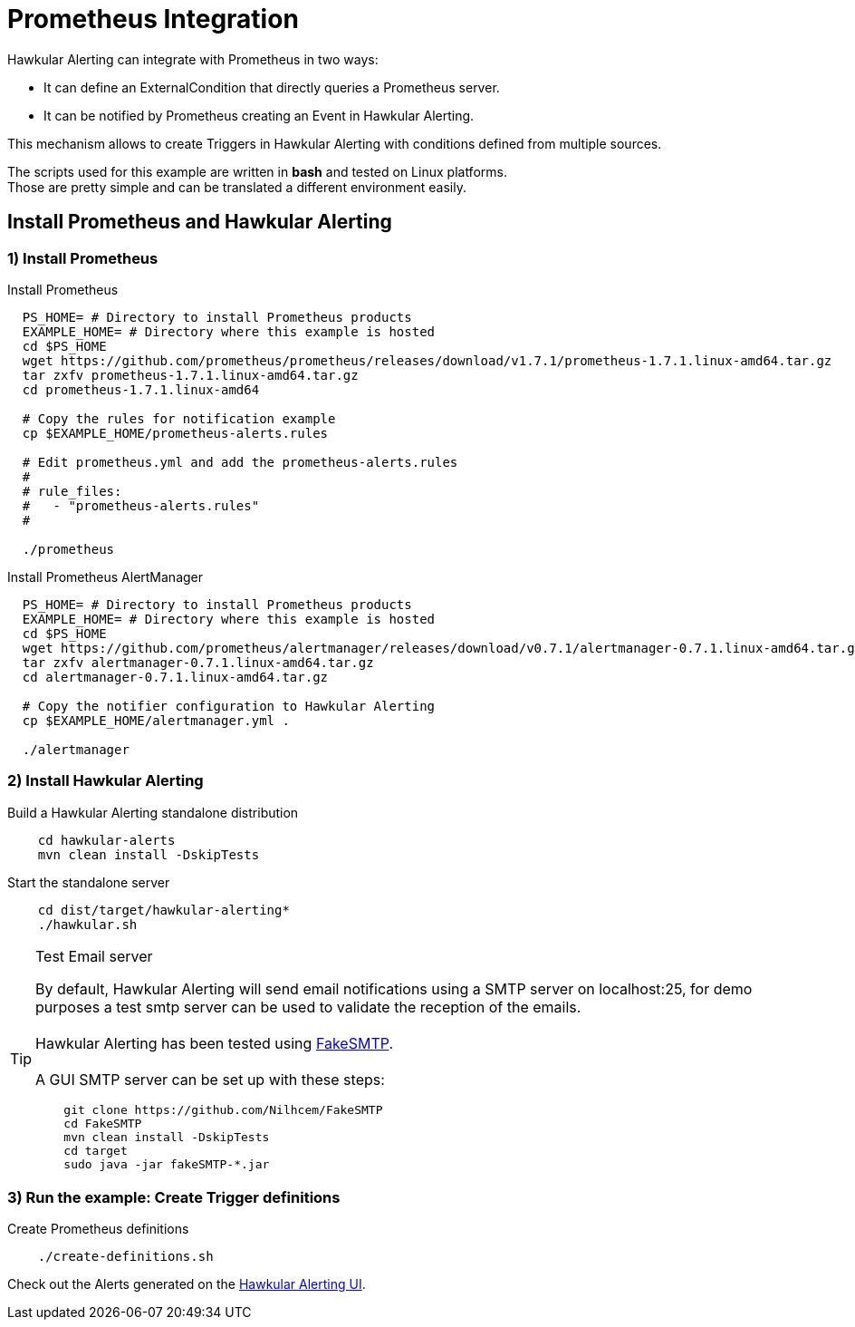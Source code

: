 = Prometheus Integration

Hawkular Alerting can integrate with Prometheus in two ways:

- It can define an ExternalCondition that directly queries a Prometheus server.
- It can be notified by Prometheus creating an Event in Hawkular Alerting.

This mechanism allows to create Triggers in Hawkular Alerting with conditions defined from multiple sources.

====
The scripts used for this example are written in *bash* and tested on Linux platforms. +
Those are pretty simple and can be translated a different environment easily.
====

== Install Prometheus and Hawkular Alerting

=== 1) Install Prometheus

Install Prometheus

[source,shell]
----
  PS_HOME= # Directory to install Prometheus products
  EXAMPLE_HOME= # Directory where this example is hosted
  cd $PS_HOME
  wget https://github.com/prometheus/prometheus/releases/download/v1.7.1/prometheus-1.7.1.linux-amd64.tar.gz
  tar zxfv prometheus-1.7.1.linux-amd64.tar.gz
  cd prometheus-1.7.1.linux-amd64

  # Copy the rules for notification example
  cp $EXAMPLE_HOME/prometheus-alerts.rules

  # Edit prometheus.yml and add the prometheus-alerts.rules
  #
  # rule_files:
  #   - "prometheus-alerts.rules"
  #

  ./prometheus
----

Install Prometheus AlertManager

[source,shell]
----
  PS_HOME= # Directory to install Prometheus products
  EXAMPLE_HOME= # Directory where this example is hosted
  cd $PS_HOME
  wget https://github.com/prometheus/alertmanager/releases/download/v0.7.1/alertmanager-0.7.1.linux-amd64.tar.gz
  tar zxfv alertmanager-0.7.1.linux-amd64.tar.gz
  cd alertmanager-0.7.1.linux-amd64.tar.gz

  # Copy the notifier configuration to Hawkular Alerting
  cp $EXAMPLE_HOME/alertmanager.yml .

  ./alertmanager
----

=== 2) Install Hawkular Alerting

Build a Hawkular Alerting standalone distribution

[source,shell,subs="+attributes"]
----
    cd hawkular-alerts
    mvn clean install -DskipTests
----

Start the standalone server

[source,shell,subs="+attributes"]
----
    cd dist/target/hawkular-alerting*
    ./hawkular.sh
----

[TIP]
.Test Email server
==================
By default, Hawkular Alerting will send email notifications using a SMTP server on localhost:25, for demo purposes
 a test smtp server can be used to validate the reception of the emails. +
  +
Hawkular Alerting has been tested using
  https://nilhcem.github.io/FakeSMTP/[FakeSMTP]. +
  +
A GUI SMTP server can be set up with these steps:
[source,shell,subs="+attributes"]
----
    git clone https://github.com/Nilhcem/FakeSMTP
    cd FakeSMTP
    mvn clean install -DskipTests
    cd target
    sudo java -jar fakeSMTP-*.jar
----
==================

=== 3) Run the example: Create Trigger definitions

Create Prometheus definitions

[source,shell,subs="+attributes"]
----
    ./create-definitions.sh
----

Check out the Alerts generated on the link:http://localhost:8080/hawkular/alerts/ui[Hawkular Alerting UI].
